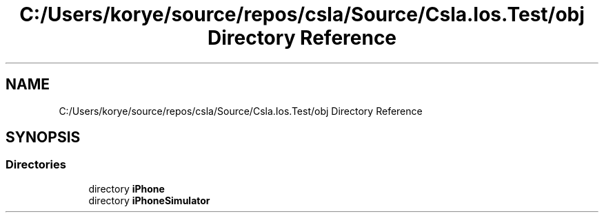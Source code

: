.TH "C:/Users/korye/source/repos/csla/Source/Csla.Ios.Test/obj Directory Reference" 3 "Wed Jul 21 2021" "Version 5.4.2" "CSLA.NET" \" -*- nroff -*-
.ad l
.nh
.SH NAME
C:/Users/korye/source/repos/csla/Source/Csla.Ios.Test/obj Directory Reference
.SH SYNOPSIS
.br
.PP
.SS "Directories"

.in +1c
.ti -1c
.RI "directory \fBiPhone\fP"
.br
.ti -1c
.RI "directory \fBiPhoneSimulator\fP"
.br
.in -1c
